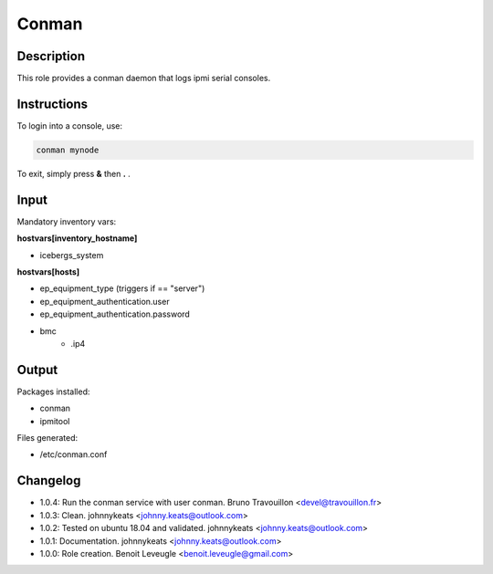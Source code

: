 Conman
------

Description
^^^^^^^^^^^

This role provides a conman daemon that logs ipmi serial consoles.

Instructions
^^^^^^^^^^^^

To login into a console, use:

.. code-block:: bash

  conman mynode

To exit, simply press **&** then **.** .

Input
^^^^^

Mandatory inventory vars:

**hostvars[inventory_hostname]**

* icebergs_system

**hostvars[hosts]**

* ep_equipment_type (triggers if == "server")
* ep_equipment_authentication.user
* ep_equipment_authentication.password
* bmc
   * .ip4

Output
^^^^^^

Packages installed:

* conman
* ipmitool

Files generated:

* /etc/conman.conf

Changelog
^^^^^^^^^

* 1.0.4: Run the conman service with user conman. Bruno Travouillon <devel@travouillon.fr>
* 1.0.3: Clean. johnnykeats <johnny.keats@outlook.com>
* 1.0.2: Tested on ubuntu 18.04 and validated. johnnykeats <johnny.keats@outlook.com>
* 1.0.1: Documentation. johnnykeats <johnny.keats@outlook.com>
* 1.0.0: Role creation. Benoit Leveugle <benoit.leveugle@gmail.com>
